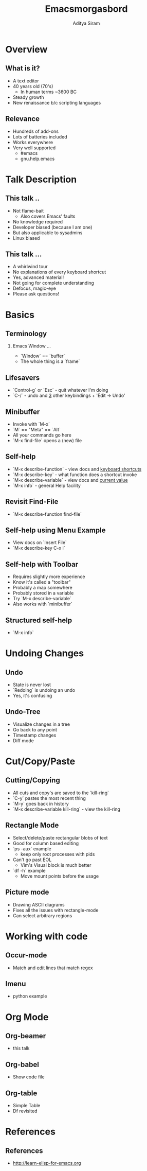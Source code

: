 #+TITLE:     Emacsmorgasbord
#+AUTHOR:    Aditya Siram
#+EMAIL:     aditya.siram@gmail.com
#+DESCRIPTION: A tour of Emacs
#+KEYWORDS:  emacs
#+LANGUAGE:  en
#+STARTUP: beamer
#+STARTUP: oddeven
#+LaTeX_CLASS: beamer
#+LaTeX_CLASS_OPTIONS: [bigger]
#+BEAMER_THEME: Madrid
#+OPTIONS:   H:2 toc:f
#+SELECT_TAGS: export
#+EXCLUDE_TAGS: noexport
#+COLUMNS: %20ITEM %13BEAMER_env(Env) %6BEAMER_envargs(Args) %4BEAMER_col(Col) %7BEAMER_extra(Extra)

* Overview
** What is it?
  - A text editor
  - 40 years old (70's)
    - In human terms ~3600 BC
  - Steady growth
  - New renaissance b/c scripting languages
** Relevance
  - Hundreds of add-ons
  - Lots of batteries included
  - Works everywhere
  - Very well supported
    - #emacs
    - gnu.help.emacs
* Talk Description
** This talk ..
  - Not flame-bait
    + Also covers Emacs' faults
  - No knowledge required
  - Developer biased (because I am one)
  - But also applicable to sysadmins
  - Linux biased
** This talk ...
  - A whirlwind tour
  - No explanations of every keyboard shortcut
  - Yes, advanced material!
  - Not going for complete understanding
  - Defocus, magic-eye
  - Please ask questions!
* Basics
** Terminology
*** Emacs Window ...
    :PROPERTIES:
    :BEAMER_col: 0.6
    :END:
    [[file:emacs-components.png]]
   - `Window` == `buffer`
   - The whole thing is a `frame`
** Lifesavers
   - `Control-g` or `Esc` - quit whatever I'm doing
   - `C-/` - undo and _3_ other keybindings + 'Edit -> Undo'
** Minibuffer
   - Invoke with `M-x`
   - `M` == "Meta" == `Alt`
   - All your commands go here
   - `M-x find-file` opens a (new) file
** Self-help
   - `M-x describe-function` - view docs and _keyboard shortcuts_
   - `M-x describe-key` - what function does a shortcut invoke
   - `M-x describe-variable` - view docs and _current value_
   - `M-x info` - general Help facility
** Revisit Find-File
   - `M-x describe-function find-file`
** Self-help using Menu Example
   - View docs on `Insert File`
   - `M-x describe-key C-x i`
** Self-help with Toolbar
   - Requires slightly more experience
   - Know it's called a "toolbar"
   - Probably a map somewhere
   - Probably stored in a variable
   - Try `M-x describe-variable`
   - Also works with `minibuffer`
** Structured self-help
   - `M-x info`
* Undoing Changes
** Undo
   - State is never lost
   - `Redoing` is undoing an undo
   - Yes, it's confusing
** Undo-Tree
   - Visualize changes in a tree
   - Go back to any point
   - Timestamp changes
   - Diff mode
* Cut/Copy/Paste
** Cutting/Copying
   - All cuts and copy's are saved to the `kill-ring`
   - `C-y` pastes the most recent thing
   - `M-y` goes back in history
   - `M-x describe-variable kill-ring` - view the kill-ring
** Rectangle Mode
   - Select/delete/paste rectangular blobs of text
   - Good for column based editing
   - `ps -aux` example
      - keep only root processes with pids
   - Can't go past EOL
     - Vim's Visual block is much better
   - `df -h` example
     - Move mount points before the usage
** Picture mode
   - Drawing ASCII diagrams
   - Fixes all the issues with rectangle-mode
   - Can select arbitrary regions
* Working with code
** Occur-mode
   - Match and _edit_ lines that match regex
** Imenu
   - python example
* Org Mode
** Org-beamer
   - this talk
** Org-babel
   - Show code file
** Org-table
   - Simple Table
   - Df revisited
* References
** References
  - http://learn-elisp-for-emacs.org
